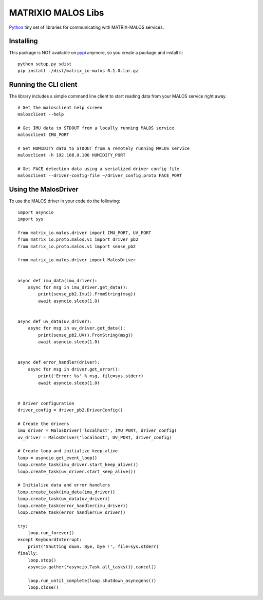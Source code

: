 MATRIXIO MALOS Libs
===================
`Python`_ tiny set of libraries for communicating with MATRIX-MALOS services.

Installing
----------

This package is NOT available on `pypi`_ anymore, so you create a package and install it:

::

 python setup.py sdist
 pip install ./dist/matrix_io-malos-0.1.0.tar.gz


Running the CLI client
----------------------

The library includes a simple command line client to start reading data from 
your MALOS service right away. 

::

    # Get the malosclient help screen
    malosclient --help

    # Get IMU data to STDOUT from a locally running MALOS service
    malosclient IMU_PORT

    # Get HUMIDITY data to STDOUT from a remotely running MALOS service
    malosclient -h 192.168.0.100 HUMIDITY_PORT

    # Get FACE detection data using a serialized driver config file
    malosclient --driver-config-file ~/driver_config.proto FACE_PORT

Using the MalosDriver
---------------------

To use the MALOS driver in your code do the following:

::

    import asyncio
    import sys

    from matrix_io.malos.driver import IMU_PORT, UV_PORT
    from matrix_io.proto.malos.v1 import driver_pb2
    from matrix_io.proto.malos.v1 import sense_pb2

    from matrix_io.malos.driver import MalosDriver


    async def imu_data(imu_driver):
        async for msg in imu_driver.get_data():
            print(sense_pb2.Imu().FromString(msg))
            await asyncio.sleep(1.0)


    async def uv_data(uv_driver):
        async for msg in uv_driver.get_data():
            print(sense_pb2.UV().FromString(msg))
            await asyncio.sleep(1.0)


    async def error_handler(driver):
        async for msg in driver.get_error():
            print('Error: %s' % msg, file=sys.stderr)
            await asyncio.sleep(1.0)


    # Driver configuration
    driver_config = driver_pb2.DriverConfig()

    # Create the drivers
    imu_driver = MalosDriver('localhost', IMU_PORT, driver_config)
    uv_driver = MalosDriver('localhost', UV_PORT, driver_config)

    # Create loop and initialize keep-alive
    loop = asyncio.get_event_loop()
    loop.create_task(imu_driver.start_keep_alive())
    loop.create_task(uv_driver.start_keep_alive())

    # Initialize data and error handlers
    loop.create_task(imu_data(imu_driver))
    loop.create_task(uv_data(uv_driver))
    loop.create_task(error_handler(imu_driver))
    loop.create_task(error_handler(uv_driver))

    try:
        loop.run_forever()
    except KeyboardInterrupt:
        print('Shutting down. Bye, bye !', file=sys.stderr)
    finally:
        loop.stop()
        asyncio.gather(*asyncio.Task.all_tasks()).cancel()

        loop.run_until_complete(loop.shutdown_asyncgens())
        loop.close()


.. _0MQ: http://zeromq.org/
.. _Python: https://www.python.org/
.. _virtualenv: https://virtualenv.pypa.io/en/stable/
.. _matrixio-protos-0.0.25: https://pypi.org/project/matrix-io-proto
.. _pypi: https://pypi.org/

